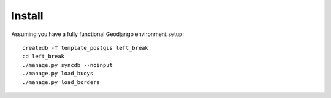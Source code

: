 Install
=======

Assuming you have a fully functional Geodjango environment setup::

    createdb -T template_postgis left_break
    cd left_break
    ./manage.py syncdb --noinput
    ./manage.py load_buoys
    ./manage.py load_borders


